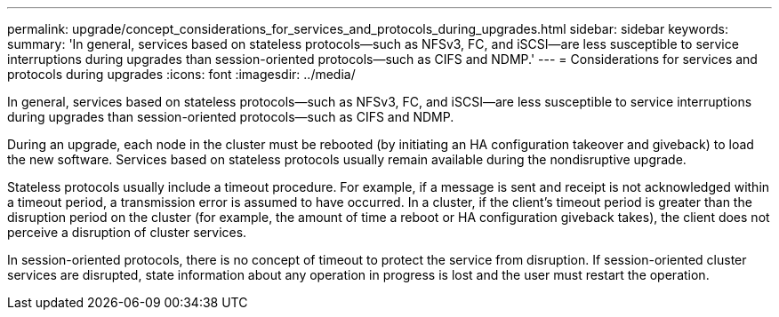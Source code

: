 ---
permalink: upgrade/concept_considerations_for_services_and_protocols_during_upgrades.html
sidebar: sidebar
keywords: 
summary: 'In general, services based on stateless protocols—such as NFSv3, FC, and iSCSI—are less susceptible to service interruptions during upgrades than session-oriented protocols—such as CIFS and NDMP.'
---
= Considerations for services and protocols during upgrades
:icons: font
:imagesdir: ../media/

[.lead]
In general, services based on stateless protocols--such as NFSv3, FC, and iSCSI--are less susceptible to service interruptions during upgrades than session-oriented protocols--such as CIFS and NDMP.

During an upgrade, each node in the cluster must be rebooted (by initiating an HA configuration takeover and giveback) to load the new software. Services based on stateless protocols usually remain available during the nondisruptive upgrade.

Stateless protocols usually include a timeout procedure. For example, if a message is sent and receipt is not acknowledged within a timeout period, a transmission error is assumed to have occurred. In a cluster, if the client's timeout period is greater than the disruption period on the cluster (for example, the amount of time a reboot or HA configuration giveback takes), the client does not perceive a disruption of cluster services.

In session-oriented protocols, there is no concept of timeout to protect the service from disruption. If session-oriented cluster services are disrupted, state information about any operation in progress is lost and the user must restart the operation.
